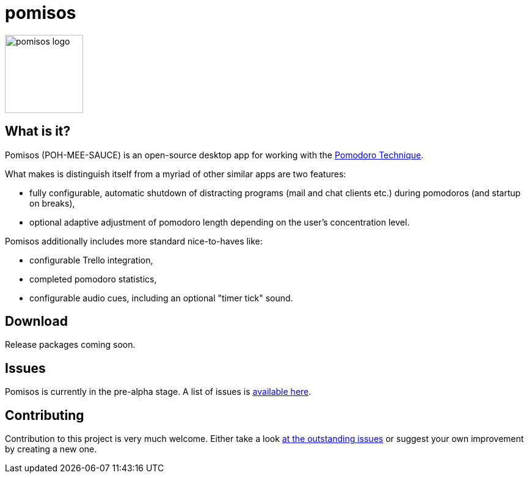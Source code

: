 = pomisos

image:icon.svg[height=128, alt="pomisos logo", align="center"]

== What is it?

Pomisos (POH-MEE-SAUCE) is an open-source desktop app for working with the https://en.wikipedia.org/wiki/Pomodoro_Technique[Pomodoro Technique].

What makes is distinguish itself from a myriad of other similar apps are two features:

- fully configurable, automatic shutdown of distracting programs (mail and chat clients etc.) during pomodoros (and startup on breaks),
- optional adaptive adjustment of pomodoro length depending on the user's concentration level.

Pomisos additionally includes more standard nice-to-haves like:

- configurable Trello integration,
- completed pomodoro statistics,
- configurable audio cues, including an optional "timer tick" sound.

== Download

Release packages coming soon.

== Issues

Pomisos is currently in the pre-alpha stage. A list of issues is https://github.com/mikolak-net/pomisos/issues[available here].

== Contributing

Contribution to this project is very much welcome. Either take a look https://github.com/mikolak-net/pomisos/issues[at the outstanding issues]
 or suggest your own improvement by creating a new one.